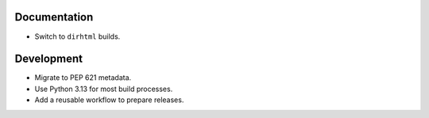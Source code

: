 Documentation
-------------

*   Switch to ``dirhtml`` builds.


Development
-----------

*   Migrate to PEP 621 metadata.
*   Use Python 3.13 for most build processes.
*   Add a reusable workflow to prepare releases.
